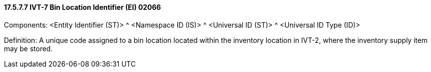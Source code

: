 ==== 17.5.7.7 IVT-7 Bin Location Identifier (EI) 02066

Components: <Entity Identifier (ST)> ^ <Namespace ID (IS)> ^ <Universal ID (ST)> ^ <Universal ID Type (ID)>

Definition: A unique code assigned to a bin location located within the inventory location in IVT-2, where the inventory supply item may be stored.

